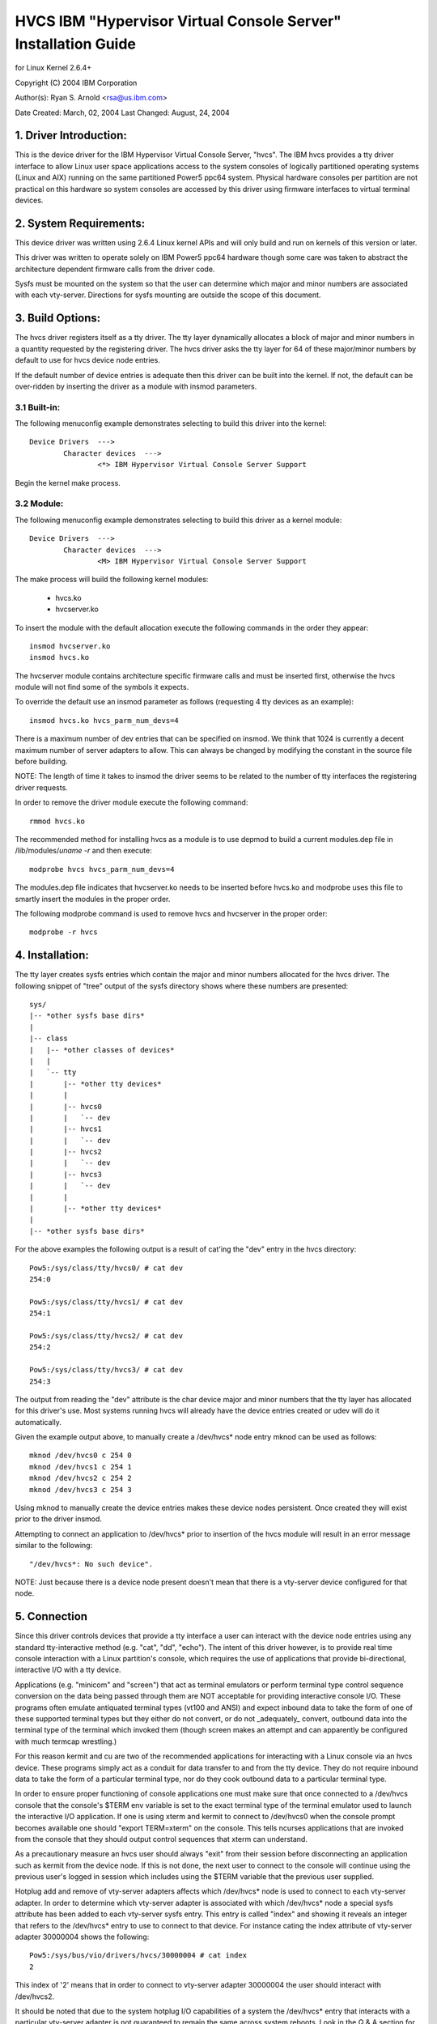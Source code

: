 ===============================================================
HVCS IBM "Hypervisor Virtual Console Server" Installation Guide
===============================================================

for Linux Kernel 2.6.4+

Copyright (C) 2004 IBM Corporation

.. ===========================================================================
.. NOTE:Eight space tabs are the optimum editor setting for reading this file.
.. ===========================================================================


Author(s): Ryan S. Arnold <rsa@us.ibm.com>

Date Created: March, 02, 2004
Last Changed: August, 24, 2004

.. Table of contents:

	1.  Driver Introduction:
	2.  System Requirements
	3.  Build Options:
		3.1  Built-in:
		3.2  Module:
	4.  Installation:
	5.  Connection:
	6.  Disconnection:
	7.  Configuration:
	8.  Questions & Answers:
	9.  Reporting Bugs:

1. Driver Introduction:
=======================

This is the device driver for the IBM Hypervisor Virtual Console Server,
"hvcs".  The IBM hvcs provides a tty driver interface to allow Linux user
space applications access to the system consoles of logically partitioned
operating systems (Linux and AIX) running on the same partitioned Power5
ppc64 system.  Physical hardware consoles per partition are not practical
on this hardware so system consoles are accessed by this driver using
firmware interfaces to virtual terminal devices.

2. System Requirements:
=======================

This device driver was written using 2.6.4 Linux kernel APIs and will only
build and run on kernels of this version or later.

This driver was written to operate solely on IBM Power5 ppc64 hardware
though some care was taken to abstract the architecture dependent firmware
calls from the driver code.

Sysfs must be mounted on the system so that the user can determine which
major and minor numbers are associated with each vty-server.  Directions
for sysfs mounting are outside the scope of this document.

3. Build Options:
=================

The hvcs driver registers itself as a tty driver.  The tty layer
dynamically allocates a block of major and minor numbers in a quantity
requested by the registering driver.  The hvcs driver asks the tty layer
for 64 of these major/minor numbers by default to use for hvcs device node
entries.

If the default number of device entries is adequate then this driver can be
built into the kernel.  If not, the default can be over-ridden by inserting
the driver as a module with insmod parameters.

3.1 Built-in:
-------------

The following menuconfig example demonstrates selecting to build this
driver into the kernel::

	Device Drivers  --->
		Character devices  --->
			<*> IBM Hypervisor Virtual Console Server Support

Begin the kernel make process.

3.2 Module:
-----------

The following menuconfig example demonstrates selecting to build this
driver as a kernel module::

	Device Drivers  --->
		Character devices  --->
			<M> IBM Hypervisor Virtual Console Server Support

The make process will build the following kernel modules:

	- hvcs.ko
	- hvcserver.ko

To insert the module with the default allocation execute the following
commands in the order they appear::

	insmod hvcserver.ko
	insmod hvcs.ko

The hvcserver module contains architecture specific firmware calls and must
be inserted first, otherwise the hvcs module will not find some of the
symbols it expects.

To override the default use an insmod parameter as follows (requesting 4
tty devices as an example)::

	insmod hvcs.ko hvcs_parm_num_devs=4

There is a maximum number of dev entries that can be specified on insmod.
We think that 1024 is currently a decent maximum number of server adapters
to allow.  This can always be changed by modifying the constant in the
source file before building.

NOTE: The length of time it takes to insmod the driver seems to be related
to the number of tty interfaces the registering driver requests.

In order to remove the driver module execute the following command::

	rmmod hvcs.ko

The recommended method for installing hvcs as a module is to use depmod to
build a current modules.dep file in /lib/modules/`uname -r` and then
execute::

	modprobe hvcs hvcs_parm_num_devs=4

The modules.dep file indicates that hvcserver.ko needs to be inserted
before hvcs.ko and modprobe uses this file to smartly insert the modules in
the proper order.

The following modprobe command is used to remove hvcs and hvcserver in the
proper order::

	modprobe -r hvcs

4. Installation:
================

The tty layer creates sysfs entries which contain the major and minor
numbers allocated for the hvcs driver.  The following snippet of "tree"
output of the sysfs directory shows where these numbers are presented::

	sys/
	|-- *other sysfs base dirs*
	|
	|-- class
	|   |-- *other classes of devices*
	|   |
	|   `-- tty
	|       |-- *other tty devices*
	|       |
	|       |-- hvcs0
	|       |   `-- dev
	|       |-- hvcs1
	|       |   `-- dev
	|       |-- hvcs2
	|       |   `-- dev
	|       |-- hvcs3
	|       |   `-- dev
	|       |
	|       |-- *other tty devices*
	|
	|-- *other sysfs base dirs*

For the above examples the following output is a result of cat'ing the
"dev" entry in the hvcs directory::

	Pow5:/sys/class/tty/hvcs0/ # cat dev
	254:0

	Pow5:/sys/class/tty/hvcs1/ # cat dev
	254:1

	Pow5:/sys/class/tty/hvcs2/ # cat dev
	254:2

	Pow5:/sys/class/tty/hvcs3/ # cat dev
	254:3

The output from reading the "dev" attribute is the char device major and
minor numbers that the tty layer has allocated for this driver's use.  Most
systems running hvcs will already have the device entries created or udev
will do it automatically.

Given the example output above, to manually create a /dev/hvcs* node entry
mknod can be used as follows::

	mknod /dev/hvcs0 c 254 0
	mknod /dev/hvcs1 c 254 1
	mknod /dev/hvcs2 c 254 2
	mknod /dev/hvcs3 c 254 3

Using mknod to manually create the device entries makes these device nodes
persistent.  Once created they will exist prior to the driver insmod.

Attempting to connect an application to /dev/hvcs* prior to insertion of
the hvcs module will result in an error message similar to the following::

	"/dev/hvcs*: No such device".

NOTE: Just because there is a device node present doesn't mean that there
is a vty-server device configured for that node.

5. Connection
=============

Since this driver controls devices that provide a tty interface a user can
interact with the device node entries using any standard tty-interactive
method (e.g. "cat", "dd", "echo").  The intent of this driver however, is
to provide real time console interaction with a Linux partition's console,
which requires the use of applications that provide bi-directional,
interactive I/O with a tty device.

Applications (e.g. "minicom" and "screen") that act as terminal emulators
or perform terminal type control sequence conversion on the data being
passed through them are NOT acceptable for providing interactive console
I/O.  These programs often emulate antiquated terminal types (vt100 and
ANSI) and expect inbound data to take the form of one of these supported
terminal types but they either do not convert, or do not _adequately_
convert, outbound data into the terminal type of the terminal which invoked
them (though screen makes an attempt and can apparently be configured with
much termcap wrestling.)

For this reason kermit and cu are two of the recommended applications for
interacting with a Linux console via an hvcs device.  These programs simply
act as a conduit for data transfer to and from the tty device.  They do not
require inbound data to take the form of a particular terminal type, nor do
they cook outbound data to a particular terminal type.

In order to ensure proper functioning of console applications one must make
sure that once connected to a /dev/hvcs console that the console's $TERM
env variable is set to the exact terminal type of the terminal emulator
used to launch the interactive I/O application.  If one is using xterm and
kermit to connect to /dev/hvcs0 when the console prompt becomes available
one should "export TERM=xterm" on the console.  This tells ncurses
applications that are invoked from the console that they should output
control sequences that xterm can understand.

As a precautionary measure an hvcs user should always "exit" from their
session before disconnecting an application such as kermit from the device
node.  If this is not done, the next user to connect to the console will
continue using the previous user's logged in session which includes
using the $TERM variable that the previous user supplied.

Hotplug add and remove of vty-server adapters affects which /dev/hvcs* node
is used to connect to each vty-server adapter.  In order to determine which
vty-server adapter is associated with which /dev/hvcs* node a special sysfs
attribute has been added to each vty-server sysfs entry.  This entry is
called "index" and showing it reveals an integer that refers to the
/dev/hvcs* entry to use to connect to that device.  For instance cating the
index attribute of vty-server adapter 30000004 shows the following::

	Pow5:/sys/bus/vio/drivers/hvcs/30000004 # cat index
	2

This index of '2' means that in order to connect to vty-server adapter
30000004 the user should interact with /dev/hvcs2.

It should be noted that due to the system hotplug I/O capabilities of a
system the /dev/hvcs* entry that interacts with a particular vty-server
adapter is not guaranteed to remain the same across system reboots.  Look
in the Q & A section for more on this issue.

6. Disconnection
================

As a security feature to prevent the delivery of stale data to an
unintended target the Power5 system firmware disables the fetching of data
and discards that data when a connection between a vty-server and a vty has
been severed.  As an example, when a vty-server is immediately disconnected
from a vty following output of data to the vty the vty adapter may not have
enough time between when it received the data interrupt and when the
connection was severed to fetch the data from firmware before the fetch is
disabled by firmware.

When hvcs is being used to serve consoles this behavior is not a huge issue
because the adapter stays connected for large amounts of time following
almost all data writes.  When hvcs is being used as a tty conduit to tunnel
data between two partitions [see Q & A below] this is a huge problem
because the standard Linux behavior when cat'ing or dd'ing data to a device
is to open the tty, send the data, and then close the tty.  If this driver
manually terminated vty-server connections on tty close this would close
the vty-server and vty connection before the target vty has had a chance to
fetch the data.

Additionally, disconnecting a vty-server and vty only on module removal or
adapter removal is impractical because other vty-servers in other
partitions may require the usage of the target vty at any time.

Due to this behavioral restriction disconnection of vty-servers from the
connected vty is a manual procedure using a write to a sysfs attribute
outlined below, on the other hand the initial vty-server connection to a
vty is established automatically by this driver.  Manual vty-server
connection is never required.

In order to terminate the connection between a vty-server and vty the
"vterm_state" sysfs attribute within each vty-server's sysfs entry is used.
Reading this attribute reveals the current connection state of the
vty-server adapter.  A zero means that the vty-server is not connected to a
vty.  A one indicates that a connection is active.

Writing a '0' (zero) to the vterm_state attribute will disconnect the VTERM
connection between the vty-server and target vty ONLY if the vterm_state
previously read '1'.  The write directive is ignored if the vterm_state
read '0' or if any value other than '0' was written to the vterm_state
attribute.  The following example will show the method used for verifying
the vty-server connection status and disconnecting a vty-server connection::

	Pow5:/sys/bus/vio/drivers/hvcs/30000004 # cat vterm_state
	1

	Pow5:/sys/bus/vio/drivers/hvcs/30000004 # echo 0 > vterm_state

	Pow5:/sys/bus/vio/drivers/hvcs/30000004 # cat vterm_state
	0

All vty-server connections are automatically terminated when the device is
hotplug removed and when the module is removed.

7. Configuration
================

Each vty-server has a sysfs entry in the /sys/devices/vio directory, which
is symlinked in several other sysfs tree directories, notably under the
hvcs driver entry, which looks like the following example::

	Pow5:/sys/bus/vio/drivers/hvcs # ls
	.  ..  30000003  30000004  rescan

By design, firmware notifies the hvcs driver of vty-server lifetimes and
partner vty removals but not the addition of partner vtys.  Since an HMC
Super Admin can add partner info dynamically we have provided the hvcs
driver sysfs directory with the "rescan" update attribute which will query
firmware and update the partner info for all the vty-servers that this
driver manages.  Writing a '1' to the attribute triggers the update.  An
explicit example follows:

	Pow5:/sys/bus/vio/drivers/hvcs # echo 1 > rescan

Reading the attribute will indicate a state of '1' or '0'.  A one indicates
that an update is in process.  A zero indicates that an update has
completed or was never executed.

Vty-server entries in this directory are a 32 bit partition unique unit
address that is created by firmware.  An example vty-server sysfs entry
looks like the following::

	Pow5:/sys/bus/vio/drivers/hvcs/30000004 # ls
	.   current_vty   devspec       name          partner_vtys
	..  index         partner_clcs  vterm_state

Each entry is provided, by default with a "name" attribute.  Reading the
"name" attribute will reveal the device type as shown in the following
example::

	Pow5:/sys/bus/vio/drivers/hvcs/30000003 # cat name
	vty-server

Each entry is also provided, by default, with a "devspec" attribute which
reveals the full device specification when read, as shown in the following
example::

	Pow5:/sys/bus/vio/drivers/hvcs/30000004 # cat devspec
	/vdevice/vty-server@30000004

Each vty-server sysfs dir is provided with two read-only attributes that
provide lists of easily parsed partner vty data: "partner_vtys" and
"partner_clcs"::

	Pow5:/sys/bus/vio/drivers/hvcs/30000004 # cat partner_vtys
	30000000
	30000001
	30000002
	30000000
	30000000

	Pow5:/sys/bus/vio/drivers/hvcs/30000004 # cat partner_clcs
	U5112.428.103048A-V3-C0
	U5112.428.103048A-V3-C2
	U5112.428.103048A-V3-C3
	U5112.428.103048A-V4-C0
	U5112.428.103048A-V5-C0

Reading partner_vtys returns a list of partner vtys.  Vty unit address
numbering is only per-partition-unique so entries will frequently repeat.

Reading partner_clcs returns a list of "converged location codes" which are
composed of a system serial number followed by "-V*", where the '*' is the
target partition number, and "-C*", where the '*' is the slot of the
adapter.  The first vty partner corresponds to the first clc item, the
second vty partner to the second clc item, etc.

A vty-server can only be connected to a single vty at a time.  The entry,
"current_vty" prints the clc of the currently selected partner vty when
read.

The current_vty can be changed by writing a valid partner clc to the entry
as in the following example::

	Pow5:/sys/bus/vio/drivers/hvcs/30000004 # echo U5112.428.10304
	8A-V4-C0 > current_vty

Changing the current_vty when a vty-server is already connected to a vty
does not affect the current connection.  The change takes effect when the
currently open connection is freed.

Information on the "vterm_state" attribute was covered earlier on the
chapter entitled "disconnection".

8. Questions & Answers:
=======================

Q: What are the security concerns involving hvcs?

A: There are three main security concerns:

	1. The creator of the /dev/hvcs* nodes has the ability to restrict
	the access of the device entries to certain users or groups.  It
	may be best to create a special hvcs group privilege for providing
	access to system consoles.

	2. To provide network security when grabbing the console it is
	suggested that the user connect to the console hosting partition
	using a secure method, such as SSH or sit at a hardware console.

	3. Make sure to exit the user session when done with a console or
	the next vty-server connection (which may be from another
	partition) will experience the previously logged in session.

---------------------------------------------------------------------------

Q: How do I multiplex a console that I grab through hvcs so that other
people can see it:

A: You can use "screen" to directly connect to the /dev/hvcs* device and
setup a session on your machine with the console group privileges.  As
pointed out earlier by default screen doesn't provide the termcap settings
for most terminal emulators to provide adequate character conversion from
term type "screen" to others.  This means that curses based programs may
not display properly in screen sessions.

---------------------------------------------------------------------------

Q: Why are the colors all messed up?
Q: Why are the control characters acting strange or not working?
Q: Why is the console output all strange and unintelligible?

A: Please see the preceding section on "Connection" for a discussion of how
applications can affect the display of character control sequences.
Additionally, just because you logged into the console using and xterm
doesn't mean someone else didn't log into the console with the HMC console
(vt320) before you and leave the session logged in.  The best thing to do
is to export TERM to the terminal type of your terminal emulator when you
get the console.  Additionally make sure to "exit" the console before you
disconnect from the console.  This will ensure that the next user gets
their own TERM type set when they login.

---------------------------------------------------------------------------

Q: When I try to CONNECT kermit to an hvcs device I get:
"Sorry, can't open connection: /dev/hvcs*"What is happening?

A: Some other Power5 console mechanism has a connection to the vty and
isn't giving it up.  You can try to force disconnect the consoles from the
HMC by right clicking on the partition and then selecting "close terminal".
Otherwise you have to hunt down the people who have console authority.  It
is possible that you already have the console open using another kermit
session and just forgot about it.  Please review the console options for
Power5 systems to determine the many ways a system console can be held.

OR

A: Another user may not have a connectivity method currently attached to a
/dev/hvcs device but the vterm_state may reveal that they still have the
vty-server connection established.  They need to free this using the method
outlined in the section on "Disconnection" in order for others to connect
to the target vty.

OR

A: The user profile you are using to execute kermit probably doesn't have
permissions to use the /dev/hvcs* device.

OR

A: You probably haven't inserted the hvcs.ko module yet but the /dev/hvcs*
entry still exists (on systems without udev).

OR

A: There is not a corresponding vty-server device that maps to an existing
/dev/hvcs* entry.

---------------------------------------------------------------------------

Q: When I try to CONNECT kermit to an hvcs device I get:
"Sorry, write access to UUCP lockfile directory denied."

A: The /dev/hvcs* entry you have specified doesn't exist where you said it
does?  Maybe you haven't inserted the module (on systems with udev).

---------------------------------------------------------------------------

Q: If I already have one Linux partition installed can I use hvcs on said
partition to provide the console for the install of a second Linux
partition?

A: Yes granted that your are connected to the /dev/hvcs* device using
kermit or cu or some other program that doesn't provide terminal emulation.

---------------------------------------------------------------------------

Q: Can I connect to more than one partition's console at a time using this
driver?

A: Yes.  Of course this means that there must be more than one vty-server
configured for this partition and each must point to a disconnected vty.

---------------------------------------------------------------------------

Q: Does the hvcs driver support dynamic (hotplug) addition of devices?

A: Yes, if you have dlpar and hotplug enabled for your system and it has
been built into the kernel the hvcs drivers is configured to dynamically
handle additions of new devices and removals of unused devices.

---------------------------------------------------------------------------

Q: For some reason /dev/hvcs* doesn't map to the same vty-server adapter
after a reboot.  What happened?

A: Assignment of vty-server adapters to /dev/hvcs* entries is always done
in the order that the adapters are exposed.  Due to hotplug capabilities of
this driver assignment of hotplug added vty-servers may be in a different
order than how they would be exposed on module load.  Rebooting or
reloading the module after dynamic addition may result in the /dev/hvcs*
and vty-server coupling changing if a vty-server adapter was added in a
slot between two other vty-server adapters.  Refer to the section above
on how to determine which vty-server goes with which /dev/hvcs* node.
Hint; look at the sysfs "index" attribute for the vty-server.

---------------------------------------------------------------------------

Q: Can I use /dev/hvcs* as a conduit to another partition and use a tty
device on that partition as the other end of the pipe?

A: Yes, on Power5 platforms the hvc_console driver provides a tty interface
for extra /dev/hvc* devices (where /dev/hvc0 is most likely the console).
In order to get a tty conduit working between the two partitions the HMC
Super Admin must create an additional "serial server" for the target
partition with the HMC gui which will show up as /dev/hvc* when the target
partition is rebooted.

The HMC Super Admin then creates an additional "serial client" for the
current partition and points this at the target partition's newly created
"serial server" adapter (remember the slot).  This shows up as an
additional /dev/hvcs* device.

Now a program on the target system can be configured to read or write to
/dev/hvc* and another program on the current partition can be configured to
read or write to /dev/hvcs*.  Now you have a tty conduit between two
partitions.

---------------------------------------------------------------------------

9. Reporting Bugs:
==================

The proper channel for reporting bugs is either through the Linux OS
distribution company that provided your OS or by posting issues to the
PowerPC development mailing list at:

linuxppc-dev@lists.ozlabs.org

This request is to provide a documented and searchable public exchange
of the problems and solutions surrounding this driver for the benefit of
all users.
